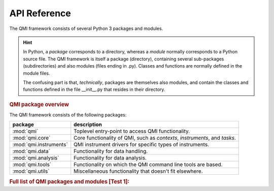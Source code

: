 =============
API Reference
=============

The QMI framework consists of several Python 3 packages and modules.

.. hint:: In Python, a *package* corresponds to a directory, whereas a *module* normally corresponds to a Python source file. The QMI framework is itself a package (directory), containing several sub-packages (subdirectories) and also modules (files ending in .py). Classes and functions are normally defined in the module files.

    The confusing part is that, *technically*, packages are themselves also modules, and contain the classes and functions defined in the file __init__.py that resides in their directory.

.. rubric:: QMI package overview

The QMI framework consists of the following packages:

+------------------------+----------------------------------------------------------------------------+
| package                | description                                                                |
+========================+============================================================================+
| :mod:`qmi`             | Toplevel entry-point to access QMI functionality.                          |
+------------------------+----------------------------------------------------------------------------+
| :mod:`qmi.core`        | Core functionality of QMI, such as `contexts`, `instruments`, and `tasks`. |
+------------------------+----------------------------------------------------------------------------+
| :mod:`qmi.instruments` | QMI instrument drivers for specific types of instruments.                  |
+------------------------+----------------------------------------------------------------------------+
| :mod:`qmi.data`        | Functionality for data handling.                                           |
+------------------------+----------------------------------------------------------------------------+
| :mod:`qmi.analysis`    | Functionality for data analysis.                                           |
+------------------------+----------------------------------------------------------------------------+
| :mod:`qmi.tools`       | Functionality on which the QMI command line tools are based.               |
+------------------------+----------------------------------------------------------------------------+
| :mod:`qmi.utils`       | Miscellaneous functionality that doesn't fit elsewhere.                    |
+------------------------+----------------------------------------------------------------------------+

.. rubric:: Full list of QMI packages and modules [Test 1]:

.. autosummary::
   :toctree: ../../../qmi
